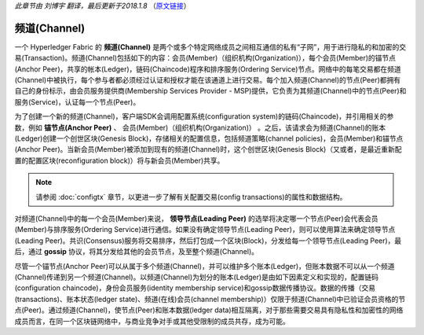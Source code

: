 *此章节由 刘博宇 翻译，最后更新于2018.1.8* （`原文链接`_）

.. _`原文链接`: http://hyperledger-fabric.readthedocs.io/en/latest/channels.html

频道(Channel)
==============

一个 Hyperledger Fabric 的 **频道(Channel)** 是两个或多个特定网络成员之间相互通信的私有“子网”，用于进行隐私的和加密的交易(Transaction)。频道(Channel)包括如下的内容：会员(Member)（组织机构(Organization)），每个会员(Member)的锚节点(Anchor Peer)，共享的帐本(Ledger)，链码(Chaincode)程序和排序服务(Ordering Service)节点。网络中的每笔交易都在频道(Channel)中被执行，每个参与者都必须经过认证和授权才能在该通道上进行交易。每个加入频道(Channel)的节点(Peer)都拥有自己的身份标示，由会员服务提供商(Membership Services Provider - MSP)提供，它负责为其频道(Channel)中的节点(Peer)和服务(Service)，认证每一个节点(Peer)。

为了创建一个新的频道(Channel)，客户端SDK会调用配置系统(configuration system)的链码(Chaincode)，并引用相关的参数，例如 **锚节点(Anchor Peer)** 、 会员(Member)（组织机构(Organization)） 。之后，该请求会为频道(Channel)的账本(Ledger)创建一个创世区块(Genesis Block)，存储相关的配置信息，包括频道策略(channel policies)，会员(Member)和锚节点(Anchor Peer)。当新会员(Member)被添加到现有的频道(Channel)时，这个创世区块(Genesis Block)（又或者，是最近重新配置的配置区块(reconfiguration block)）将与新会员(Member)共享。

.. note:: 请参阅 :doc:`configtx` 章节，以更进一步了解有关配置交易(config transactions)的属性和数据结构。

对频道(Channel)中的每一个会员(Member)来说， **领导节点(Leading Peer)** 的选举将决定哪一个节点(Peer)会代表会员(Member)与排序服务(Ordering Service)进行通信。如果没有确定领导节点(Leading Peer)，则可以使用算法来确定领导节点(Leading Peer)。共识(Consensus)服务将交易排序，然后打包成一个区块(Block)，分发给每一个领导节点(Leading Peer)，最后，通过 **gossip** 协议，将其分发给其他的会员节点，及至整个频道(Channel)。

尽管一个锚节点(Anchor Peer)可以从属于多个频道(Channel)，并可以维护多个账本(Ledger)，但账本数据不可以从一个频道(Channel)传递到另一个频道(Channel)。以频道(Channel)为划分的账本(Ledger)是由如下因素定义和实现的，配置链码(configuration chaincode)，身份会员服务(identity membership service)和gossip数据传播协议。数据的传播（交易(transactions)、账本状态(ledger state)、频道(在线)会员(channel membership)）仅限于频道(Channel)中已验证会员资格的节点(Peer)。通过频道(Channel)，使节点(Peer)和账本数据(ledger data)相互隔离，对于那些需要交易具有隐私性和加密性的网络成员而言，在同一个区块链网络中，与商业竞争对手或其他受限制的成员共存，成为可能。

.. Licensed under Creative Commons Attribution 4.0 International License
   https://creativecommons.org/licenses/by/4.0/
